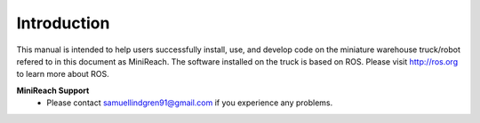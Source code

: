 Introduction
============

This manual is intended to help users successfully install, use,
and develop code on the miniature warehouse truck/robot refered to
in this document as MiniReach. The software installed on the truck is
based on ROS. Please visit http://ros.org to learn more about ROS.

**MiniReach Support**
 - Please contact samuellindgren91@gmail.com if you experience any problems.
